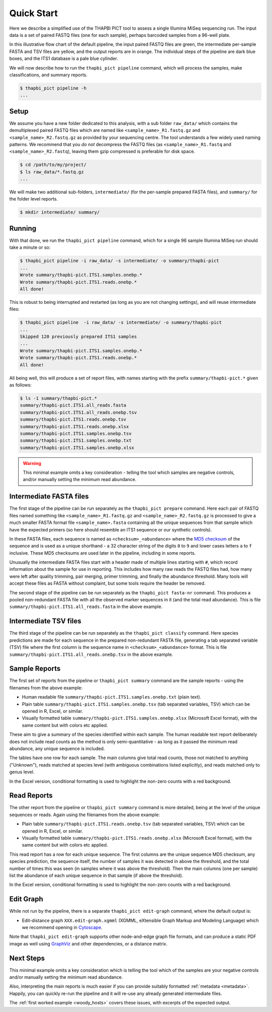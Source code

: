 .. _quick_start:

Quick Start
===========

Here we describe a simplified use of the THAPBI PICT tool to assess a single
Illumina MiSeq sequencing run. The input data is a set of paired FASTQ files
(one for each sample), perhaps barcoded samples from a 96-well plate.

.. image:: images/pipeline.svg
   :alt: Flowchart summarising THAPBI PICT pipeline, from raw paired FASTQ files to reports.

In this illustrative flow chart of the default pipeline, the input paired
FASTQ files are green, the intermediate per-sample FASTA and TSV files are
yellow, and the output reports are in orange. The individual steps of the
pipeline are dark blue boxes, and the ITS1 database is a pale blue cylinder.

We will now describe how to run the ``thapbi_pict pipeline`` command, which
will process the samples, make classifications, and summary reports.

.. code:: console

    $ thapbi_pict pipeline -h
    ...

Setup
-----

We assume you have a new folder dedicated to this analysis, with a sub folder
``raw_data/`` which contains the demultiplexed paired FASTQ files which are
named like ``<sample_name>_R1.fastq.gz`` and ``<sample_name>_R2.fastq.gz``
as provided by your sequencing centre. The tool understands a few widely used
naming patterns. We recommend that you *do* *not* decompress the FASTQ files
(as ``<sample_name>_R1.fastq`` and ``<sample_name>_R2.fastq``), leaving them
gzip compressed is preferable for disk space.

.. code:: console

    $ cd /path/to/my/project/
    $ ls raw_data/*.fastq.gz
    ...

We will make two additional sub-folders, ``intermediate/`` (for the per-sample
prepared FASTA files), and ``summary/`` for the folder level reports.

.. code:: console

    $ mkdir intermediate/ summary/

Running
-------

With that done, we run the ``thapbi_pict pipeline`` command, which for a
single 96 sample Illumina MiSeq run should take a minute or so:

.. code:: console

    $ thapbi_pict pipeline -i raw_data/ -s intermediate/ -o summary/thapbi-pict
    ...
    Wrote summary/thapbi-pict.ITS1.samples.onebp.*
    Wrote summary/thapbi-pict.ITS1.reads.onebp.*
    All done!

This is robust to being interrupted and restarted (as long as you are not
changing settings), and will reuse intermediate files:

.. code:: console

    $ thapbi_pict pipeline  -i raw_data/ -s intermediate/ -o summary/thapbi-pict
    ...
    Skipped 120 previously prepared ITS1 samples
    ...
    Wrote summary/thapbi-pict.ITS1.samples.onebp.*
    Wrote summary/thapbi-pict.ITS1.reads.onebp.*
    All done!

All being well, this will produce a set of report files, with names starting
with the prefix ``summary/thapbi-pict.*`` given as follows:

.. code:: console

    $ ls -1 summary/thapbi-pict.*
    summary/thapbi-pict.ITS1.all_reads.fasta
    summary/thapbi-pict.ITS1.all_reads.onebp.tsv
    summary/thapbi-pict.ITS1.reads.onebp.tsv
    summary/thapbi-pict.ITS1.reads.onebp.xlsx
    summary/thapbi-pict.ITS1.samples.onebp.tsv
    summary/thapbi-pict.ITS1.samples.onebp.txt
    summary/thapbi-pict.ITS1.samples.onebp.xlsx

.. WARNING::

    This minimal example omits a key consideration - telling the tool which
    samples are negative controls, and/or manually setting the minimum read
    abundance.

Intermediate FASTA files
------------------------

The first stage of the pipeline can be run separately as the
``thapbi_pict prepare`` command. Here each pair of FASTQ files named something
like ``<sample_name>_R1.fastq.gz`` and ``<sample_name>_R2.fastq.gz`` is
processed to give a much smaller FASTA format file ``<sample_name>.fasta``
containing all the unique sequences from that sample which have the expected
primers (so here should resemble an ITS1 sequence or our synthetic controls).

In these FASTA files, each sequence is named as ``<checksum>_<abundance>``
where the `MD5 checksum <https://en.wikipedia.org/wiki/MD5>`_ of the
sequence and is used as a unique shorthand - a 32 character string of the
digits ``0`` to ``9`` and lower cases letters ``a`` to ``f`` inclusive.
These MD5 checksums are used later in the pipeline, including in some reports.

Unusually the intermediate FASTA files start with a header made of multiple
lines starting with ``#``, which record information about the sample for use
in reporting. This includes how many raw reads the FASTQ files had, how many
were left after quality trimming, pair merging, primer trimming, and finally
the abundance threshold. Many tools will accept these files as FASTA without
complaint, but some tools require the header be removed.

The second stage of the pipeline can be run separately as the ``thapbi_pict
fasta-nr`` command. This produces a pooled non-redundant FASTA file with all
the observed marker sequences in it (and the total read abundance). This is
file ``summary/thapbi-pict.ITS1.all_reads.fasta`` in the above example.

Intermediate TSV files
----------------------

The third stage of the pipeline can be run separately as the ``thapbi_pict
classify`` command. Here species predictions are made for each sequence in the
prepared non-redundant FASTA file, generating a tab separated variable (TSV)
file where the first column is the sequence name in ``<checksum>_<abundance>``
format. This is file ``summary/thapbi-pict.ITS1.all_reads.onebp.tsv`` in the
above example.

Sample Reports
--------------

The first set of reports from the pipeline or ``thapbi_pict summary`` command
are the sample reports - using the filenames from the above example:

* Human readable file ``summary/thapbi-pict.ITS1.samples.onebp.txt`` (plain
  text).
* Plain table ``summary/thapbi-pict.ITS1.samples.onebp.tsv`` (tab separated
  variables, TSV) which can be opened in R, Excel, or similar.
* Visually formatted table ``summary/thapbi-pict.ITS1.samples.onebp.xlsx``
  (Microsoft Excel format), with the same content but with colors etc applied.

These aim to give a summary of the species identified within each sample. The
human readable text report deliberately does not include read counts as the
method is only semi-quantitative - as long as it passed the minimum read
abundance, any unique sequence is included.

The tables have one row for each sample. The main columns give total read
counts, those not matched to anything ("Unknown"), reads matched at species
level (with ambiguous combinations listed explicitly), and reads matched only
to genus level.

In the Excel version, conditional formatting is used to highlight the non-zero
counts with a red background.

Read Reports
------------

The other report from the pipeline or ``thapbi_pict summary`` command is more
detailed, being at the level of the unique sequences or reads. Again using the
filenames from the above example:

* Plain table ``summary/thapbi-pict.ITS1.reads.onebp.tsv`` (tab separated
  variables, TSV) which can be opened in R, Excel, or similar.
* Visually formatted table ``summary/thapbi-pict.ITS1.reads.onebp.xlsx``
  (Microsoft Excel format), with the same content but with colors etc applied.

This read report has a row for each unique sequence. The first columns are the
unique sequence MD5 checksum, any species prediction, the sequence itself, the
number of samples it was detected in above the threshold, and the total number
of times this was seen (in samples where it was above the threshold). Then
the main columns (one per sample) list the abundance of each unique sequence
in that sample (if above the threshold).

In the Excel version, conditional formatting is used to highlight the non-zero
counts with a red background.

Edit Graph
----------

While not run by the pipeline, there is a separate ``thapbi_pict edit-graph``
command, where the default output is:

* Edit-distance graph ``XXX.edit-graph.xgmml`` (XGMML, eXtensible
  Graph Markup and Modeling Language) which we recommend opening in `Cytoscape
  <https://cytoscape.org/>`_.

Note that ``thapbi_pict edit-graph`` supports other node-and-edge graph file
formats, and can produce a static PDF image as well using `GraphViz
<http://graphviz.org/>`_ and other dependencies, or a distance matrix.

Next Steps
----------

This minimal example omits a key consideration which is telling the tool which
of the samples are your negative controls and/or manually setting the minimum
read abundance.

Also, interpreting the main reports is much easier if you can provide suitably
formatted :ref:`metadata <metadata>`. Happily, you can quickly re-run the
pipeline and it will re-use any already generated intermediate files.

.. image:: images/pipeline-meta.svg
   :alt: Flowchart summarising THAPBI PICT pipeline, from raw paired FASTQ files to reports, using metadata.

The :ref:`first worked example <woody_hosts>` covers these issues, with
excerpts of the expected output.
